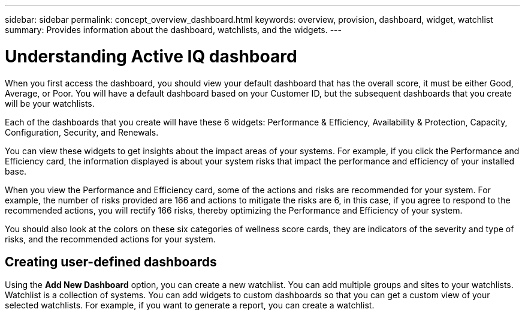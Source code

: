 ---
sidebar: sidebar
permalink: concept_overview_dashboard.html
keywords: overview, provision, dashboard, widget, watchlist
summary: Provides information about the dashboard, watchlists, and the widgets.
---

= Understanding Active IQ dashboard
:toc: macro
:toclevels: 1
:hardbreaks:
:nofooter:
:icons: font
:linkattrs:
:imagesdir: ./media/

[.lead]

When you first access the dashboard, you should view your default dashboard that has the overall score, it must be either Good, Average, or Poor. You will have a default dashboard based on your Customer ID, but the subsequent dashboards that you create will be your watchlists.

Each of the dashboards that you create will have these 6 widgets: Performance & Efficiency, Availability & Protection, Capacity, Configuration, Security, and Renewals.

You can view these widgets to get insights about the impact areas of your systems. For example, if you click the Performance and Efficiency card, the information displayed is about your system risks that impact the performance and efficiency of your installed base.

When you view the Performance and Efficiency card, some of the actions and risks are recommended for your system. For example, the number of risks provided are 166 and actions to mitigate the risks are 6, in this case, if you agree to respond to the recommended actions, you will rectify 166 risks, thereby optimizing the Performance and Efficiency of your system.

You should also look at the colors on these six categories of wellness score cards, they are indicators of the severity and type of risks, and the recommended actions for your system.

== Creating user-defined dashboards
Using the *Add New Dashboard* option, you can create a new watchlist. You can add multiple groups and sites to your watchlists. Watchlist is a collection of systems. You can add widgets to custom dashboards so that you can get a custom view of your selected watchlists.  For example, if you want to generate a report, you can create a watchlist.
